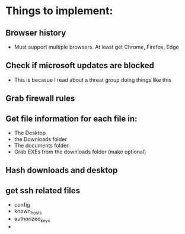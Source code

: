 
* Things to implement:
** Browser history
  - Must support multiple browsers. At least get Chrome, Firefox, Edge

** Check if microsoft updates are blocked
  - This is becasue I read about a threat group doing things like this

** Grab firewall rules 

** Get file information for each file in:
  - The Desktop
  - the Downloads folder
  - The documents folder
  - Grab EXEs from the downloads folder (make optional)
  
** Hash downloads and desktop

** get ssh related files
  - config
  - known_hosts
  - authorized_keys
  - 